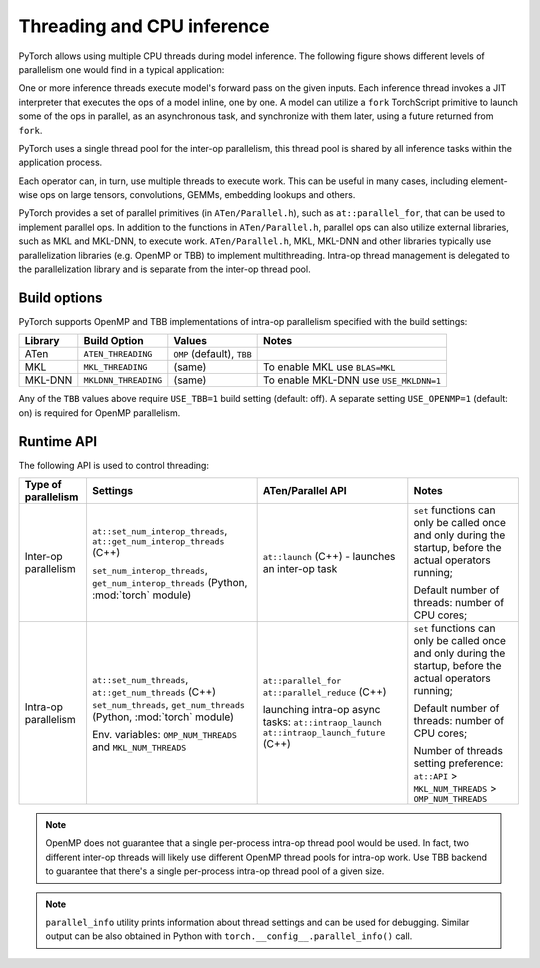 .. _threading-cpu-inference:

Threading and CPU inference
===========================

PyTorch allows using multiple CPU threads during model inference. The following
figure shows different levels of parallelism one would find in a typical
application:

.. image:: threading_cpu_inference.png
   :width: 75%

One or more inference threads execute model's forward pass on the given inputs.
Each inference thread invokes a JIT interpreter that executes the ops
of a model inline, one by one. A model can utilize a ``fork`` TorchScript
primitive to launch some of the ops in parallel, as an asynchronous task, and
synchronize with them later, using a future returned from ``fork``.

PyTorch uses a single thread pool for the inter-op parallelism, this thread pool
is shared by all inference tasks within the application process.

Each operator can, in turn, use multiple threads to execute work. This can
be useful in many cases, including element-wise ops on large tensors,
convolutions, GEMMs, embedding lookups and others.

PyTorch provides a set of parallel primitives (in ``ATen/Parallel.h``), such as
``at::parallel_for``, that can be used to implement parallel ops.
In addition to the functions in ``ATen/Parallel.h``, parallel ops can also
utilize external libraries, such as MKL and MKL-DNN, to execute work.
``ATen/Parallel.h``, MKL, MKL-DNN and other libraries typically use parallelization
libraries (e.g. OpenMP or TBB) to implement multithreading. Intra-op thread
management is delegated to the parallelization library and is separate from the
inter-op thread pool.


Build options
-------------

PyTorch supports OpenMP and TBB implementations of intra-op parallelism specified
with the build settings:

+------------+-----------------------+-----------------------------+----------------------------------------+
| Library    | Build Option          | Values                      | Notes                                  |
+============+=======================+=============================+========================================+
| ATen       | ``ATEN_THREADING``    | ``OMP`` (default), ``TBB``  |                                        |
+------------+-----------------------+-----------------------------+----------------------------------------+
| MKL        | ``MKL_THREADING``     | (same)                      | To enable MKL use ``BLAS=MKL``         |
+------------+-----------------------+-----------------------------+----------------------------------------+
| MKL-DNN    | ``MKLDNN_THREADING``  | (same)                      | To enable MKL-DNN use ``USE_MKLDNN=1`` |
+------------+-----------------------+-----------------------------+----------------------------------------+

Any of the ``TBB`` values above require ``USE_TBB=1`` build setting (default: off).
A separate setting ``USE_OPENMP=1`` (default: on) is required for OpenMP parallelism.


Runtime API
-----------

The following API is used to control threading:

+------------------------+-----------------------------------------------------------+--------------------------------------------------+---------------------------------------------------------+
| Type of parallelism    | Settings                                                  | ATen/Parallel API                                | Notes                                                   |
+========================+===========================================================+==================================================+=========================================================+
| Inter-op parallelism   | ``at::set_num_interop_threads``,                          | ``at::launch`` (C++) - launches an inter-op task | ``set`` functions can only be called once and only      |
|                        | ``at::get_num_interop_threads`` (C++)                     |                                                  | during the startup, before the actual operators running;|
|                        |                                                           |                                                  |                                                         |
|                        | ``set_num_interop_threads``,                              |                                                  |                                                         |
|                        | ``get_num_interop_threads`` (Python, :mod:`torch` module) |                                                  | Default number of threads: number of CPU cores;         |
+------------------------+-----------------------------------------------------------+--------------------------------------------------+---------------------------------------------------------+
| Intra-op parallelism   | ``at::set_num_threads``,                                  | ``at::parallel_for``                             | ``set`` functions can only be called once and only      |
|                        | ``at::get_num_threads`` (C++)                             | ``at::parallel_reduce`` (C++)                    | during the startup, before the actual operators running;|
|                        | ``set_num_threads``,                                      |                                                  |                                                         |
|                        | ``get_num_threads`` (Python, :mod:`torch` module)         | launching intra-op async tasks:                  | Default number of threads: number of CPU cores;         |
|                        |                                                           | ``at::intraop_launch``                           |                                                         |
|                        | Env. variables:                                           | ``at::intraop_launch_future`` (C++)              | Number of threads setting preference:                   |
|                        | ``OMP_NUM_THREADS`` and ``MKL_NUM_THREADS``               |                                                  | ``at::API`` > ``MKL_NUM_THREADS`` > ``OMP_NUM_THREADS`` |
|                        |                                                           |                                                  |                                                         |
+------------------------+-----------------------------------------------------------+--------------------------------------------------+---------------------------------------------------------+

.. note::

    OpenMP does not guarantee that a single per-process intra-op thread pool would be used.
    In fact, two different inter-op threads will likely use different OpenMP thread pools for intra-op work.
    Use TBB backend to guarantee that there's a single per-process intra-op thread pool of a given size.

.. note::
    ``parallel_info`` utility prints information about thread settings and can be used for debugging.
    Similar output can be also obtained in Python with ``torch.__config__.parallel_info()`` call.
